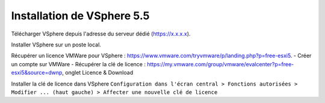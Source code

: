 Installation de VSphere 5.5
=======================

Télécharger VSphere depuis l'adresse du serveur dédié (https://x.x.x.x).

Installer VSphere sur un poste local.


Récupérer un licence VMWare pour VSphere : https://www.vmware.com/tryvmware/p/landing.php?p=free-esxi5.  
- Créer un compte sur VMWare  
- Récupérer la clé de licence : https://my.vmware.com/group/vmware/evalcenter?p=free-esxi5&source=dwnp, onglet Licence & Download


Installer la clé de licence dans VSphere ``Configuration dans l'écran central > Fonctions autorisées > Modifier ... (haut gauche) > Affecter une nouvelle clé de licence``
